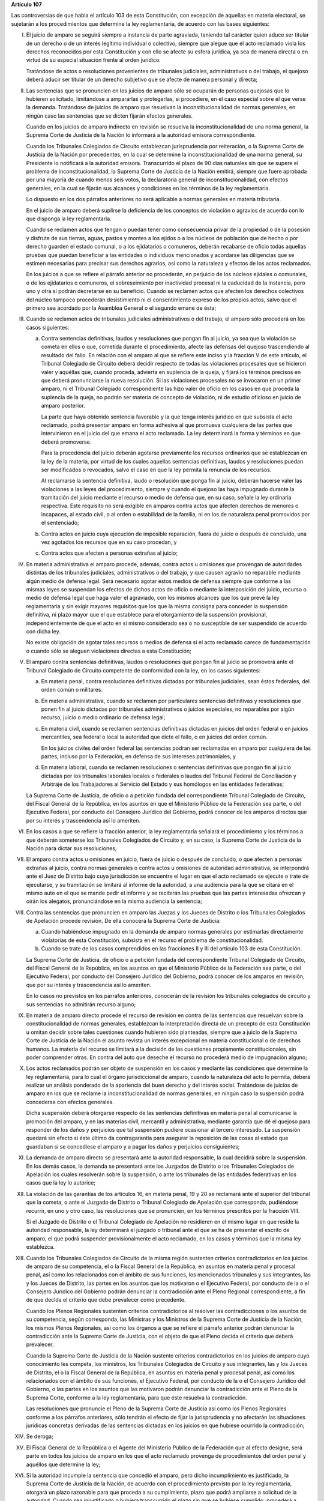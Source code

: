 **Artículo 107**

Las controversias de que habla el artículo 103 de esta Constitución, con
excepción de aquellas en materia electoral, se sujetarán a los
procedimientos que determine la ley reglamentaria, de acuerdo con las
bases siguientes:

I. El juicio de amparo se seguirá siempre a instancia de parte
   agraviada, teniendo tal carácter quien aduce ser titular de un
   derecho o de un interés legítimo individual o colectivo, siempre que
   alegue que el acto reclamado viola los derechos reconocidos por esta
   Constitución y con ello se afecte su esfera jurídica, ya sea de
   manera directa o en virtud de su especial situación frente al orden
   jurídico.

   Tratándose de actos o resoluciones provenientes de tribunales
   judiciales, administrativos o del trabajo, el quejoso deberá aducir
   ser titular de un derecho subjetivo que se afecte de manera personal
   y directa;

II. Las sentencias que se pronuncien en los juicios de amparo sólo se
    ocuparán de personas quejosas que lo hubieren solicitado,
    limitándose a ampararlas y protegerlas, si procediere, en el caso
    especial sobre el que verse la demanda. Tratándose de juicios de
    amparo que resuelvan la inconstitucionalidad de normas generales, en
    ningún caso las sentencias que se dicten fijarán efectos generales.

    Cuando en los juicios de amparo indirecto en revisión se resuelva la
    inconstitucionalidad de una norma general, la Suprema Corte de
    Justicia de la Nación lo informará a la autoridad emisora
    correspondiente.

    Cuando los Tribunales Colegiados de Circuito establezcan
    jurisprudencia por reiteración, o la Suprema Corte de Justicia de la
    Nación por precedentes, en la cual se determine la
    inconstitucionalidad de una norma general, su Presidente lo
    notificará a la autoridad emisora. Transcurrido el plazo de 90 días
    naturales sin que se supere el problema de inconstitucionalidad, la
    Suprema Corte de Justicia de la Nación emitirá, siempre que fuere
    aprobada por una mayoría de cuando menos seis votos, la declaratoria
    general de inconstitucionalidad, con efectos generales, en la cual
    se fijarán sus alcances y condiciones en los términos de la ley
    reglamentaria.

    Lo dispuesto en los dos párrafos anteriores no será aplicable a
    normas generales en materia tributaria.

    En el juicio de amparo deberá suplirse la deficiencia de los
    conceptos de violación o agravios de acuerdo con lo que disponga la
    ley reglamentaria.

    Cuando se reclamen actos que tengan o puedan tener como consecuencia
    privar de la propiedad o de la posesión y disfrute de sus tierras,
    aguas, pastos y montes a los ejidos o a los núcleos de población que
    de hecho o por derecho guarden el estado comunal, o a los
    ejidatarios o comuneros, deberán recabarse de oficio todas aquellas
    pruebas que puedan beneficiar a las entidades o individuos
    mencionados y acordarse las diligencias que se estimen necesarias
    para precisar sus derechos agrarios, así como la naturaleza y
    efectos de los actos reclamados.

    En los juicios a que se refiere el párrafo anterior no procederán,
    en perjuicio de los núcleos ejidales o comunales, o de los
    ejidatarios o comuneros, el sobreseimiento por inactividad procesal
    ni la caducidad de la instancia, pero uno y otra sí podrán
    decretarse en su beneficio.  Cuando se reclamen actos que afecten
    los derechos colectivos del núcleo tampoco procederán desistimiento
    ni el consentimiento expreso de los propios actos, salvo que el
    primero sea acordado por la Asamblea General o el segundo emane de
    ésta;

III. Cuando se reclamen actos de tribunales judiciales administrativos o
     del trabajo, el amparo sólo procederá en los casos siguientes:

     a. Contra sentencias definitivas, laudos y resoluciones que pongan
        fin al juicio, ya sea que la violación se cometa en ellos o que,
        cometida durante el procedimiento, afecte las defensas del
        quejoso trascendiendo al resultado del fallo. En relación con el
        amparo al que se refiere este inciso y la fracción V de este
        artículo, el Tribunal Colegiado de Circuito deberá decidir
        respecto de todas las violaciones procesales que se hicieron
        valer y aquéllas que, cuando proceda, advierta en suplencia de
        la queja, y fijará los términos precisos en que deberá
        pronunciarse la nueva resolución. Si las violaciones procesales
        no se invocaron en un primer amparo, ni el Tribunal Colegiado
        correspondiente las hizo valer de oficio en los casos en que
        proceda la suplencia de la queja, no podrán ser materia de
        concepto de violación, ni de estudio oficioso en juicio de
        amparo posterior.

        La parte que haya obtenido sentencia favorable y la que tenga
        interés jurídico en que subsista el acto reclamado, podrá
        presentar amparo en forma adhesiva al que promueva cualquiera de
        las partes que intervinieron en el juicio del que emana el acto
        reclamado. La ley determinará la forma y términos en que deberá
        promoverse.

        Para la procedencia del juicio deberán agotarse previamente los
        recursos ordinarios que se establezcan en la ley de la materia,
        por virtud de los cuales aquellas sentencias definitivas, laudos
        y resoluciones puedan ser modificados o revocados, salvo el caso
        en que la ley permita la renuncia de los recursos.

        Al reclamarse la sentencia definitiva, laudo o resolución que
        ponga fin al juicio, deberán hacerse valer las violaciones a las
        leyes del procedimiento, siempre y cuando el quejoso las haya
        impugnado durante la tramitación del juicio mediante el recurso
        o medio de defensa que, en su caso, señale la ley ordinaria
        respectiva. Este requisito no será exigible en amparos contra
        actos que afecten derechos de menores o incapaces, al estado
        civil, o al orden o estabilidad de la familia, ni en los de
        naturaleza penal promovidos por el sentenciado;

     b. Contra actos en juicio cuya ejecución de imposible reparación,
        fuera de juicio o después de concluido, una vez agotados los
        recursos que en su caso procedan, y

     c. Contra actos que afecten a personas extrañas al juicio;

IV. En materia administrativa el amparo procede, además, contra actos u
    omisiones que provengan de autoridades distintas de los tribunales
    judiciales, administrativos o del trabajo, y que causen agravio no
    reparable mediante algún medio de defensa legal. Será necesario
    agotar estos medios de defensa siempre que conforme a las mismas
    leyes se suspendan los efectos de dichos actos de oficio o mediante
    la interposición del juicio, recurso o medio de defensa legal que
    haga valer el agraviado, con los mismos alcances que los que prevé
    la ley reglamentaria y sin exigir mayores requisitos que los que la
    misma consigna para conceder la suspensión definitiva, ni plazo
    mayor que el que establece para el otorgamiento de la suspensión
    provisional, independientemente de que el acto en sí mismo
    considerado sea o no susceptible de ser suspendido de acuerdo con
    dicha ley.

    No existe obligación de agotar tales recursos o medios de defensa si
    el acto reclamado carece de fundamentación o cuando sólo se aleguen
    violaciones directas a esta Constitución;

V. El amparo contra sentencias definitivas, laudos o resoluciones que
   pongan fin al juicio se promoverá ante el Tribunal Colegiado de
   Circuito competente de conformidad con la ley, en los casos
   siguientes:

   a. En materia penal, contra resoluciones definitivas dictadas por
      tribunales judiciales, sean éstos federales, del orden común o
      militares.

   b. En materia administrativa, cuando se reclamen por particulares
      sentencias definitivas y resoluciones que ponen fin al juicio
      dictadas por tribunales administrativos o juicios especiales, no
      reparables por algún recurso, juicio o medio ordinario de defensa
      legal;

   c. En materia civil, cuando se reclamen sentencias definitivas
      dictadas en juicios del orden federal o en juicios mercantiles,
      sea federal o local la autoridad que dicte el fallo, o en juicios
      del orden común.

      En los juicios civiles del orden federal las sentencias podran ser
      reclamadas en amparo por cualquiera de las partes, incluso por la
      Federación, en defensa de sus intereses patrimoniales, y

   d. En materia laboral, cuando se reclamen resoluciones o sentencias
      definitivas que pongan fin al juicio dictadas por los tribunales
      laborales locales o federales o laudos del Tribunal Federal de
      Conciliación y Arbitraje de los Trabajadores al Servicio del
      Estado y sus homólogos en las entidades federativas;

   La Suprema Corte de Justicia, de oficio o a petición fundada del
   correspondiente Tribunal Colegiado de Circuito, del Fiscal General de
   la República, en los asuntos en que el Ministerio Público de la
   Federación sea parte, o del Ejecutivo Federal, por conducto del
   Consejero Jurídico del Gobierno, podrá conocer de los amparos
   directos que por su interés y trascendencia así lo ameriten.

VI. En los casos a que se refiere la fracción anterior, la ley
    reglamentaria señalará el procedimiento y los términos a que deberán
    someterse los Tribunales Colegiados de Circuito y, en su caso, la
    Suprema Corte de Justicia de la Nación para dictar sus resoluciones;

VII. El amparo contra actos u omisiones en juicio, fuera de juicio o
     después de concluido, o que afecten a personas extrañas al juicio,
     contra normas generales o contra actos u omisiones de autoridad
     administrativa, se interpondrá ante el Juez de Distrito bajo cuya
     jurisdicción se encuentre el lugar en que el acto reclamado se
     ejecute o trate de ejecutarse, y su tramitación se limitará al
     informe de la autoridad, a una audiencia para la que se citará en
     el mismo auto en el que se mande pedir el informe y se recibirán
     las pruebas que las partes interesadas ofrezcan y oirán los
     alegatos, pronunciándose en la misma audiencia la sentencia;

VIII. Contra las sentencias que pronuncien en amparo las Juezas y los
      Jueces de Distrito o los Tribunales Colegiados de Apelación
      procede revisión. De ella conocerá la Suprema Corte de Justicia:

      a. Cuando habiéndose impugnado en la demanda de amparo normas
         generales por estimarlas directamente violatorias de esta
         Constitución, subsista en el recurso el problema de
         constitucionalidad.

      b. Cuando se trate de los casos comprendidos en las fracciones II
         y III del artículo 103 de esta Constitución.

      La Suprema Corte de Justicia, de oficio o a petición fundada del
      correspondiente Tribunal Colegiado de Circuito, del Fiscal General
      de la República, en los asuntos en que el Ministerio Público de la
      Federación sea parte, o del Ejecutivo Federal, por conducto del
      Consejero Jurídico del Gobierno, podrá conocer de los amparos en
      revisión, que por su interés y trascendencia así lo ameriten.

      En lo casos no previstos en los párrafos anteriores, conocerán de
      la revisión los tribunales colegiados de circuito y sus sentencias
      no admitirán recurso alguno;

IX. En materia de amparo directo procede el recurso de revisión en
    contra de las sentencias que resuelvan sobre la constitucionalidad
    de normas generales, establezcan la interpretación directa de un
    precepto de esta Constitución u omitan decidir sobre tales
    cuestiones cuando hubieren sido planteadas, siempre que a juicio de
    la Suprema Corte de Justicia de la Nación el asunto revista un
    interés excepcional en materia constitucional o de derechos
    humanos. La materia del recurso se limitará a la decisión de las
    cuestiones propiamente constitucionales, sin poder comprender
    otras. En contra del auto que deseche el recurso no procederá medio
    de impugnación alguno;

X. Los actos reclamados podrán ser objeto de suspensión en los casos y
   mediante las condiciones que determine la ley reglamentaria, para lo
   cual el órgano jurisdiccional de amparo, cuando la naturaleza del
   acto lo permita, deberá realizar un análisis ponderado de la
   apariencia del buen derecho y del interés social. Tratándose de
   juicios de amparo en los que se reclame la inconstitucionalidad de
   normas generales, en ningún caso la suspensión podrá concederse con
   efectos generales.

   Dicha suspensión deberá otorgarse respecto de las sentencias
   definitivas en materia penal al comunicarse la promoción del amparo,
   y en las materias civil, mercantil y administrativa, mediante
   garantía que dé el quejoso para responder de los daños y perjuicios
   que tal suspensión pudiere ocasionar al tercero interesado. La
   suspensión quedará sin efecto si éste último da contragarantía para
   asegurar la reposición de las cosas al estado que guardaban si se
   concediese el amparo y a pagar los daños y perjuicios consiguientes;

XI. La demanda de amparo directo se presentará ante la autoridad
    responsable, la cual decidirá sobre la suspensión. En los demás
    casos, la demanda se presentará ante los Juzgados de Distrito o los
    Tribunales Colegiados de Apelación los cuales resolverán sobre la
    suspensión, o ante los tribunales de las entidades federativas en
    los casos que la ley lo autorice;

XII. La violación de las garantías de los artículos 16, en materia
     penal, 19 y 20 se reclamará ante el superior del tribunal que la
     cometa, o ante el Juzgado de Distrito o Tribunal Colegiado de
     Apelación que corresponda, pudiéndose recurrir, en uno y otro caso,
     las resoluciones que se pronuncien, en los términos prescritos por
     la fracción VIII.

     Si el Juzgado de Distrito o el Tribunal Colegiado de Apelación no
     residieren en el mismo lugar en que reside la autoridad
     responsable, la ley determinará el juzgado o tribunal ante el que
     se ha de presentar el escrito de amparo, el que podrá suspender
     provisionalmente el acto reclamado, en los casos y términos que la
     misma ley establezca.

XIII. Cuando los Tribunales Colegiados de Circuito de la misma región
      sustenten criterios contradictorios en los juicios de amparo de su
      competencia, el o la Fiscal General de la República, en asuntos en
      materia penal y procesal penal, así como los relacionados con el
      ámbito de sus funciones, los mencionados tribunales y sus
      integrantes, las y los Jueces de Distrito, las partes en los
      asuntos que los motivaron o el Ejecutivo Federal, por conducto de
      la o el Consejero Jurídico del Gobierno podrán denunciar la
      contradicción ante el Pleno Regional correspondiente, a fin de que
      decida el criterio que debe prevalecer como precedente.

      Cuando los Plenos Regionales sustenten criterios contradictorios
      al resolver las contradicciones o los asuntos de su competencia,
      según corresponda, las Ministras y los Ministros de la Suprema
      Corte de Justicia de la Nación, los mismos Plenos Regionales, así
      como los órganos a que se refiere el párrafo anterior podrán
      denunciar la contradicción ante la Suprema Corte de Justicia, con
      el objeto de que el Pleno decida el criterio que deberá
      prevalecer.

      Cuando la Suprema Corte de Justicia de la Nación sustente
      criterios contradictorios en los juicios de amparo cuyo
      conocimiento les competa, los ministros, los Tribunales Colegiados
      de Circuito y sus integrantes, las y los Jueces de Distrito, el o
      la Fiscal General de la República, en asuntos en materia penal y
      procesal penal, así como los relacionados con el ámbito de sus
      funciones, el Ejecutivo Federal, por conducto de la o el Consejero
      Jurídico del Gobierno, o las partes en los asuntos que las
      motivaron podrán denunciar la contradicción ante el Pleno de la
      Suprema Corte, conforme a la ley reglamentaria, para que éste
      resuelva la contradicción.

      Las resoluciones que pronuncie el Pleno de la Suprema Corte de
      Justicia así como los Plenos Regionales conforme a los párrafos
      anteriores, sólo tendrán el efecto de fijar la jurisprudencia y no
      afectarán las situaciones jurídicas concretas derivadas de las
      sentencias dictadas en los juicios en que hubiese ocurrido la
      contradicción;

XIV. Se deroga;

XV. El Fiscal General de la República o el Agente del Ministerio Público
    de la Federación que al efecto designe, será parte en todos los
    juicios de amparo en los que el acto reclamado provenga de
    procedimientos del orden penal y aquéllos que determine la ley;

XVI. Si la autoridad incumple la sentencia que concedió el amparo, pero
     dicho incumplimiento es justificado, la Suprema Corte de Justicia
     de la Nación, de acuerdo con el procedimiento previsto por la ley
     reglamentaria, otorgará un plazo razonable para que proceda a su
     cumplimiento, plazo que podrá ampliarse a solicitud de la
     autoridad.  Cuando sea injustificado o hubiera transcurrido el
     plazo sin que se hubiese cumplido, procederá a separar de su cargo
     al titular de la autoridad responsable y a consignarlo ante el Juez
     de Distrito. Las mismas providencias se tomarán respecto del
     superior jerárquico de la autoridad responsable si hubiese
     incurrido en responsabilidad, así como de los titulares que,
     habiendo ocupado con anterioridad el cargo de la autoridad
     responsable, hubieran incumplido la ejecutoria.

     Si concedido el amparo, se repitiera el acto reclamado, la Suprema
     Corte de Justicia de la Nación, de acuerdo con el procedimiento
     establecido por la ley reglamentaria, procederá a separar de su
     cargo al titular de la autoridad responsable, y dará vista al
     Ministerio Público Federal, salvo que no hubiera actuado
     dolosamente y deje sin efectos el acto repetido antes de que sea
     emitida la resolución de la Suprema Corte de Justicia de la Nación.

     El cumplimiento sustituto de las sentencias de amparo podrá ser
     solicitado por el quejoso o decretado de oficio por el órgano
     jurisdiccional que hubiera emitido la sentencia de amparo, cuando
     la ejecución de la sentencia afecte a la sociedad en mayor
     proporción a los beneficios que pudiera obtener el quejoso o cuando
     por las circunstancias del caso, sea imposible o
     desproporcionadamente gravoso restituir la situación que imperaba
     antes de la violación. El incidente tendrá por efecto que la
     ejecutoria se dé por cumplida mediante el pago de daños y
     perjuicios al quejoso. Las partes en el juicio podrán acordar el
     cumplimiento sustituto mediante convenio sancionado ante el propio
     órgano jurisdiccional.

     No podrá archivarse juicio de amparo alguno, sin que se haya
     cumplido la sentencia que concedió la protección constitucional;

XVII. La autoridad responsable que desobedezca un auto de suspensión o
      que, ante tal medida, admita por mala fe o negligencia fianza o
      contrafianza que resulte ilusoria o insuficiente, será sancionada
      penalmente;

XVIII. Se deroga.
